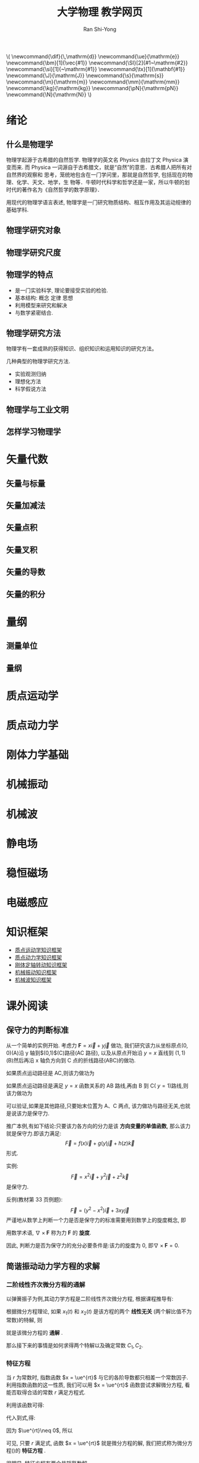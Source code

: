 #+TITLE: 大学物理 教学网页
#+OPTIONS: toc:t ^:t tags:t f:t p:t author:t date:t html-postamble:nil  tex:t
# #+OPTIONS: tex:imagemagick
#+AUTHOR: Ran Shi-Yong
#+SEQ_TODO: NEXT(n/!) TODO(t@/!) WAITING(w@/!) SOMEDAY(s/!) PROJ(p) | DONE(d@) CANCELLED(c)
#+TAGS: PHONE(o) EXCERCISE(e) COMPUTER(c) HOME(h) RESEARCH(r) SHOPPING(s) FAMILY(f) URGENT(u) ../ARCHIVE/COLLEGE-PHYSICS(t) STUDY(s)
#+COLUMNS: %7TODO(To do) %32ITEM(Task) %TAGS(Tags) %6CLOCKSUM(Clock) %8Effort(Effort)
#+PROPERTY: Effort_ALL 0:05 0:10 0:15 0:20 0:30 1:00 2:00 4:00 6:00 8:00
#+PROPERTY: Rating_ALL + ++ +++ ++++ +++++
#+LATEX_COMPILER: xelatex
#+LATEX_HEADER: \documentclass{ctexart}
#+LATEX_HEADER_EXTRA: \usepackage{RanArticle}
#+LATEX_HEADER: \newcommand{\dif}{\,\mathrm{d}}
#+LANGUAGE: zh-CN
# #+HTML_HEAD: <link rel="stylesheet" type="text/css" href="../css/org.css"/>
#+HTML_HEAD: <link rel="stylesheet" type="text/css" href="../src/bigblow_theme/css/htmlize.css"/>
#+HTML_HEAD: <link rel="stylesheet" type="text/css" href="../src/bigblow_theme/css/bigblow.css"/>
#+HTML_HEAD: <link rel="stylesheet" type="text/css" href="../src/bigblow_theme/css/hideshow.css"/>

#+HTML_HEAD: <script type="text/javascript" src="../src/bigblow_theme/js/jquery-1.11.0.min.js"></script>
#+HTML_HEAD: <script type="text/javascript" src="../src/bigblow_theme/js/jquery-ui-1.10.2.min.js"></script>

#+HTML_HEAD: <script type="text/javascript" src="../src/bigblow_theme/js/jquery.localscroll-min.js"></script>
# #+HTML_HEAD: <script type="text/javascript" src="../src/bigblow_theme/js/jquery.scrollTo-1.4.3.1-min.js"></script>
# #+HTML_HEAD: <script type="text/javascript" src="../src/bigblow_theme/js/jquery.zclip.min.js"></script>
#+HTML_HEAD: <script type="text/javascript" src="../src/bigblow_theme/js/bigblow.js"></script>
#+HTML_HEAD: <script type="text/javascript" src="../src/bigblow_theme/js/hideshow.js"></script>
# #+HTML_HEAD: <script type="text/javascript" src="../src/lib/js/jquery.stickytableheaders.min.js"></script>
#+BEGIN_HTML
\(
\newcommand{\dif}{\,\mathrm{d}}
\newcommand{\ue}{\mathrm{e}}
\newcommand{\bm}[1]{\vec{#1}}
\newcommand{\SI}[2]{#1~\mathrm{#2}}
\newcommand{\si}[1]{~\mathrm{#1}}
\newcommand{\tx}[1]{\mathbf{#1}}
\newcommand{\J}{\mathrm{J}}
\newcommand{\s}{\mathrm{s}}
\newcommand{\m}{\mathrm{m}}
\newcommand{\mm}{\mathrm{mm}}
\newcommand{\kg}{\mathrm{kg}}
\newcommand{\pN}{\mathrm{pN}}
\newcommand{\N}{\mathrm{N}}
\)
#+END_HTML

* 绪论
** 什么是物理学
物理学起源于古希腊的自然哲学. 物理学的英文名 Physics 由拉丁文 Physica 演变而来. 而 Physica 一词源自于古希腊文，就是“自然”的意思．古希腊人把所有对自然界的观察和 思考，笼统地包含在一门学问里，那就是自然哲学, 包括现在的物理、化学、天文、地学，生 物等．牛顿时代科学和哲学还是一家，所以牛顿的划时代的著作名为《自然哲学的数学原理》．

用现代的物理学语言表述, 物理学是一门研究物质结构、相互作用及其运动规律的基础学科.
** 物理学研究对象
** 物理学研究尺度
** 物理学的特点
+ 是一门实验科学, 理论要接受实验的检验.
+ 基本结构: 概念 定律 思想
+ 利用模型来研究和解决
+ 与数学紧密结合.
** 物理学研究方法
物理学有一套成熟的获得知识、组织知识和运用知识的研究方法。

几种典型的物理学研究方法.
- 实验观测归纳
- 理想化方法
- 科学假说方法
** 物理学与工业文明
** 怎样学习物理学
* 矢量代数
** 矢量与标量
** 矢量加减法
** 矢量点积
** 矢量叉积
** 矢量的导数
** 矢量的积分
* 量纲
** 测量单位
** 量纲
* 质点运动学
* 质点动力学
* 刚体力学基础
* 机械振动
* 机械波
* 静电场
* 稳恒磁场
* 电磁感应
* 知识框架
# + [[file:../archive/college-physics/大学物理-知识纲要.pdf][大学物理知识纲要]]
+ [[file:../archive/college-physics/质点运动学知识框架图.pdf][质点运动学知识框架]]
+ [[file:../archive/college-physics/质点动力学知识框架图.pdf][质点动力学知识框架]]
+ [[file:../archive/college-physics/刚体定轴转动知识框架图.pdf][刚体定轴转动知识框架]]
+ [[file:../archive/college-physics/机械振动知识框架图.pdf][机械振动知识框架]]
+ [[file:../archive/college-physics/机械波知识框架图.pdf][机械波知识框架]]
* 课外阅读
** 保守力的判断标准
从一个简单的实例开始. 考虑力 $\bm{F} = x \vec{i} + y \vec{j}$ 做功, 我们研究该力从坐标原点\((0,0)\)(A)沿 y 轴到$(0,1)$(C)路径(AC 路径), 以及从原点开始沿 $y = x$ 直线到 $(1,1)$ (B)然后再沿 x 轴负方向到 C 点的折线路径(ABC)的做功.

如果质点运动路径是 AC,则该力做功为
\begin{equation}
W = \int_0^0 F_x \dif x + \int_0^1 F_y \dif y = \int_0^1 y \dif y = \SI{0.5}{\J}
\end{equation}

如果质点运动路径是满足 $y = x$ 函数关系的 AB 路线,再由 B 到 C( $y = 1$)路线,则该力做功为
\begin{equation*}
\begin{aligned}
W = W_{AB} + W_{BC} &= (\int_0^1 F_x \dif x + \int_0^1 F_y \dif y) + (\int_1^0 F_x \dif x + \int_1^1 F_y \dif y) \\
&= (\int_0^1 x \dif x + \int_0^1 y \dif y) + (\int_1^0 x \dif x + \int_1^1 y \dif y) \\
&= (0.5 + 0.5) + (-0.5+0) \\
&= \SI{0.5}{\J}
\end{aligned}
\end{equation*}

可以验证,如果是其他路径,只要始末位置为 A、C 两点, 该力做功与路径无关,也就是说该力是保守力.

推广本例,有如下结论:只要该力各方向的分力是该 *方向变量的单值函数*, 那么该力就是保守力.即该力满足:
\[
\vec{F} = f(x) \vec{i} + g(y) \vec{j} + h(z) \vec{k}
\]
形式.

实例:
\[
\vec{F} = x^2 \vec{i} + y^2 \vec{j} + z^2 \vec{k}
\]
是保守力.

反例(教材第 33 页例题):
\[
\vec{F} = (y^2 - x^2) \vec{i} + 3xy \vec{j}
\]
严谨地从数学上判断一个力是否是保守力的标准需要用到数学上的旋度概念, 即

\begin{equation}
\nabla \times \bm{F} = \left|\begin{array}{ccc}
\bm{i} & \bm{j} & \bm{k}\\
\dfrac{\partial}{\partial x} & \dfrac{\partial}{\partial y} & \dfrac{\partial}{\partial z} \\
F_{x} & F_{y} & F_{z}
\end{array}\right| = (\dfrac{\partial F_z}{\partial y} - \frac{\partial F_y}{\partial z})\bm{i} + (\frac{\partial F_x}{\partial z} - \frac{\partial F_z}{\partial x})\bm{j}+(\frac{\partial F_y}{\partial x} - \frac{\partial F_x}{\partial y})\bm{k} = 0
\end{equation}

用数学术语, $\nabla \times \bm{F}$ 称为力 $\bm{F}$ 的 *旋度*.

因此, 判断力是否为保守力的充分必要条件是:该力的旋度为 0, 即$\nabla \times \bm{F} = 0$.
** 简谐振动动力学方程的求解
*** 二阶线性齐次微分方程的通解
以弹簧振子为例,其动力学方程是二阶线性齐次微分方程, 根据课程推导有:
\begin{equation}
\label{equ:main}
\frac{\dif^2 x}{\dif t^2} + \omega^2 x = 0 \quad (\text{弹簧振子:}\omega^2 = \frac{k}{m})
\end{equation}

根据微分方程理论, 如果 $x_1(t)$ 和 $x_2(t)$ 是该方程的两个 *线性无关* (两个解比值不为常数)的特解, 则
\begin{equation}
\label{equ:s}
x = C_1 x_1(t) + C_2 x_2(t)
\end{equation}

就是该微分方程的 *通解* .

那么接下来的事情是如何求得两个特解以及确定常数 $C_1, C_2$.

*** 特征方程
当  $r$  为常数时, 指数函数 $x = \ue^{rt}$ 与它的各阶导数都只相差一个常数因子. 利用指数函数的这一性质, 我们可以用 $x = \ue^{rt}$ 函数尝试求解微分方程, 看能否取得合适的常数  $r$  满足方程式\ref{equ:main}.

利用该函数可得:
\begin{equation}
\label{equ:1}
\dfrac{\dif^2 x}{\dif t^2} = r^2 \ue^{rt}
\end{equation}

代入到式\ref{equ:main},得:
\begin{equation}
\label{equ:2}
(r^2 + \omega^2)\ue^{rt} = 0.
\end{equation}

因为 $\ue^{rt}\neq 0$, 所以
\begin{equation}
\label{equ:3}
r^2 + \omega^2 = 0.
\end{equation}

可见, 只要 $r$ 满足式\ref{equ:3}, 函数 $x = \ue^{rt}$ 就是微分方程的解, 我们把式\ref{equ:3}称为微分方程(\ref{equ:main})的 *特征方程* .

很明显, 特征方程有两个共轭复数解
\begin{equation}
\label{equ:4}
r_1 = \omega i, r_2 = -\omega i
\end{equation}

因此式\ref{equ:main}的两个特解为
\begin{equation}
\label{equ:5}
x_1 = \ue^{\omega t i}, x_2 = \ue^{- \omega t i},
\end{equation}

根据式\ref{equ:s},方程的通解为
\begin{equation}
\label{equ:ss}
x = C_1 \ue^{\omega t i} + C_2 \ue^{- \omega t i}
\end{equation}


*** 欧拉公式的应用
可以用欧拉公式
\begin{equation}
\label{equ:o}
\ue^{i \theta} = \cos \theta + i \sin\theta
\end{equation}

将 $x_1 = \ue^{\omega t i}$ 和 $x_2 = \ue^{-\omega t i}$ 改写为
\begin{equation}
\label{equ:o1}
\begin{aligned}
x_1 = \ue^{\omega t i} &= \cos (\omega t) + i \sin(\omega t)\\
x_2 = \ue^{-\omega t i} &= \cos (\omega t) - i \sin(\omega t)
\end{aligned}
\end{equation}


上述两式联立得到
\begin{equation}
\begin{aligned}
x_1^{\prime} &= \frac{x_1 + x_2}{2} = \cos (\omega t)\\
x_2^{\prime} &= \frac{x_1 - x_2}{2i} = \sin (\omega t)
\end{aligned}
\end{equation}


$x_1^{\prime}, x_2^{\prime}$ 也是微分方程的 *两个线性无关的特解* , 因此根据式\ref{equ:s}, 方程(\ref{equ:main})的通解为
\begin{equation}
\label{equ:solution}
x(t) = C_1 \cos (\omega t) + C_2 \sin(\omega t).
\end{equation}

应用简谐振动的初始条件, 即$t = 0$时, $x = x_0$, $v = \dfrac{\dif x}{\dif t} = v_0$, 可以推得:
\begin{equation}
\label{equ:6}
C_1 = x_0, C_2 = v_0/\omega.
\end{equation}

因此所求的通解为:
\begin{equation}
\label{equ:f}
x(t) = x_0 \cos (\omega t) + \frac{v_0}{\omega} \sin(\omega t) = \sqrt{x_0^2 + \frac{v_0^2}{\omega^2}}\cos(\omega t + \varphi_0) = A \cos(\omega t + \varphi_0).
\end{equation}
其中
\[
A = \sqrt{x_0^2 + \frac{v_0^2}{\omega^2}}, \tan \varphi_0 = - \frac{v_0}{\omega x_0}.
\]
完毕.

* 作业
* 思考题
* 练习
* 答案
** 质点运动学教材习题答案
*** 选择题
DDBDD
*** 填空题
*** 计算题
** 质点动力学教材习题答案
*** 选择题
*** 填空题
*** 计算题
** 刚体力学基础教材习题答案
*** 选择题
*** 填空题
*** 计算题
** 机械振动与机械波教材习题答案
*** 选择题
DDBDD
*** 填空题
*** 计算题
** 静电场教材习题答案
*** 选择题
DDBDD
*** 填空题
*** 计算题
** 稳恒磁场教材习题答案
*** 选择题
DDBDD
*** 填空题
*** 计算题
** 变化的电磁场教材习题答案
*** 选择题
DDBDD
*** 填空题
*** 计算题
* 联系方式
+ E-Mail: rsy98 at 163.com; syran at wzu.edu.cn
+ 温州大学数理学院物理系
* 答疑安排
+ 答疑地点: 南 1B127, 时间请提前预约。
+ 一般问题可通过 QQ 教学群直接咨询, 不用加我好友。
